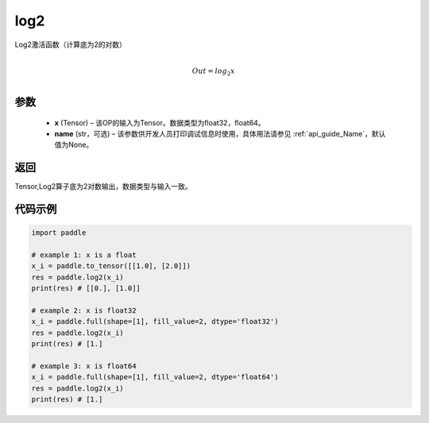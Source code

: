 .. _cn_api_paddle_tensor_math_log2:

log2
-------------------------------

.. py:function:: paddle.log2(x, name=None)





Log2激活函数（计算底为2的对数）

.. math::
                  \\Out=log_2x\\


参数
:::::::::
  - **x** (Tensor) – 该OP的输入为Tensor。数据类型为float32，float64。
  - **name** (str，可选) – 该参数供开发人员打印调试信息时使用，具体用法请参见  :ref:`api_guide_Name`，默认值为None。

返回
:::::::::
Tensor,Log2算子底为2对数输出，数据类型与输入一致。


代码示例
:::::::::

..  code-block:: python

    import paddle

    # example 1: x is a float
    x_i = paddle.to_tensor([[1.0], [2.0]])
    res = paddle.log2(x_i) 
    print(res) # [[0.], [1.0]]

    # example 2: x is float32
    x_i = paddle.full(shape=[1], fill_value=2, dtype='float32')
    res = paddle.log2(x_i)
    print(res) # [1.]
    
    # example 3: x is float64
    x_i = paddle.full(shape=[1], fill_value=2, dtype='float64')
    res = paddle.log2(x_i)
    print(res) # [1.]
